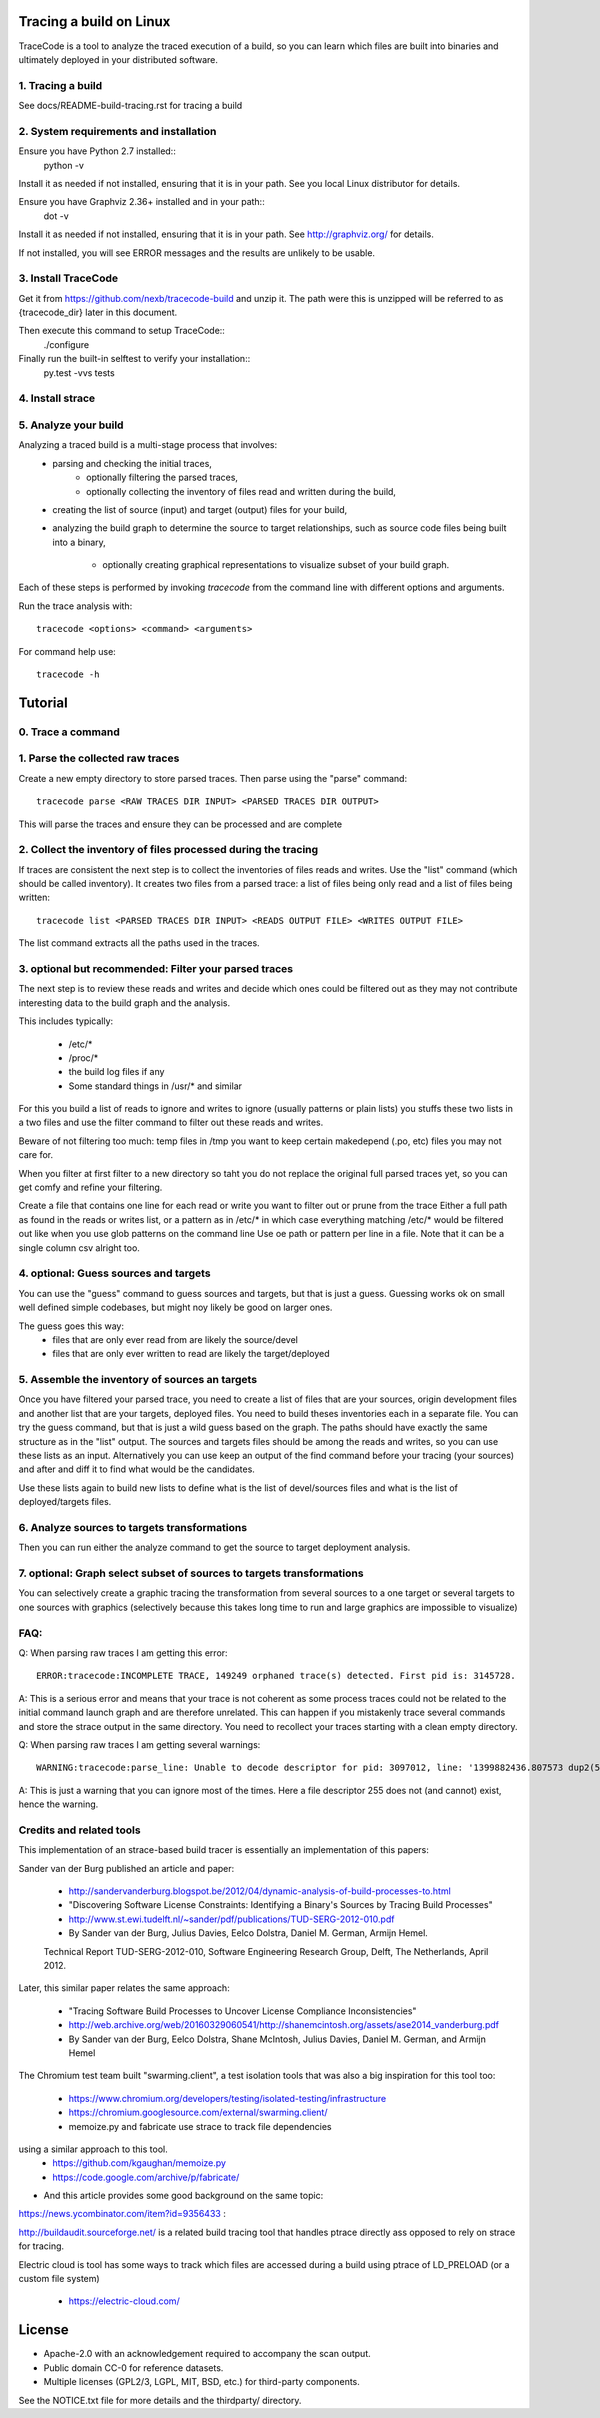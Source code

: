 Tracing a build on Linux
========================

TraceCode is a tool to analyze the traced execution of a build, so you can learn
which files are built into binaries and ultimately deployed in your distributed 
software.


1. Tracing a build
-------------------------

See docs/README-build-tracing.rst for tracing a build


2. System requirements and installation
---------------------------------------

Ensure you have Python 2.7 installed::
    python -v

Install it as needed if not installed, ensuring that it is in your path. See you local Linux 
distributor for details.

Ensure you have Graphviz 2.36+ installed and in your path::
    dot -v

Install it as needed if not installed, ensuring that it is in your path.
See http://graphviz.org/ for details.

If not installed, you will see ERROR messages and the results are unlikely to
be usable.



3. Install TraceCode
--------------------

Get it from https://github.com/nexb/tracecode-build and unzip it.
The path were this is unzipped will be  referred to as {tracecode_dir} later
in this document. 

Then execute this command to setup TraceCode::
    ./configure 

Finally run the built-in selftest to verify your installation::
    py.test -vvs tests


4. Install strace
-----------------


5. Analyze your build
---------------------

Analyzing a traced build is a multi-stage process that involves:
 - parsing and checking the initial traces,
     - optionally filtering the parsed traces,

     - optionally collecting the inventory of files read and written during
       the build,

 - creating the list of source (input) and target (output) files for your
   build,

 - analyzing the build graph to determine the source to target relationships, 
   such as source code files being built into a binary,

     - optionally creating graphical representations to visualize subset of 
       your build graph.

Each of these steps is performed by invoking `tracecode` from the command line 
with different options and arguments.


Run the trace analysis with::

    tracecode <options> <command> <arguments> 


For command help use::

    tracecode -h 



Tutorial
========

0. Trace a command
------------------


1. Parse the collected raw traces
---------------------------------

Create a new empty directory to store parsed traces. Then parse using the
"parse" command::
 
    tracecode parse <RAW TRACES DIR INPUT> <PARSED TRACES DIR OUTPUT>

This will parse the traces and ensure they can be processed and are complete



2. Collect the inventory of files processed during the tracing
--------------------------------------------------------------

If traces are consistent the next step is to collect the inventories of files
reads and writes. Use the "list" command (which should be called inventory).
It creates two files from a parsed trace:  a list of files being only read and
a list of files being written::

    tracecode list <PARSED TRACES DIR INPUT> <READS OUTPUT FILE> <WRITES OUTPUT FILE>

The list command extracts all the paths used in the traces.



3. optional but recommended: Filter your parsed traces
------------------------------------------------------

The next step is to review these reads and writes and decide which ones could
be filtered out as they may not contribute interesting data to the build graph
and the analysis.

This includes typically:

    - /etc/* 
    - /proc/*
    - the build log files if any
    - Some standard things in /usr/* and similar

For this you build a list of reads to ignore and writes to ignore (usually
patterns or plain lists) you stuffs these two lists in a two files and use the
filter command to filter out these reads and writes.

Beware of not filtering too much: temp files in /tmp you want to keep certain
makedepend (.po, etc) files you may not care for.

When you filter at first filter to a new directory so taht you do not replace
the original full parsed traces yet, so you can get comfy and refine your
filtering.

Create a file that contains one line for each read or write you want to filter
out or prune from the trace Either a full path as found in the reads or writes
list, or a pattern as in /etc/* in which case everything matching /etc/* would
be filtered out like when you use glob patterns on the command line Use oe
path or pattern per line in a file. Note that it can be a single column csv
alright too.


4. optional: Guess sources and targets
-------------------------------------

You can use the "guess" command to guess sources and targets, but that is just
a guess. Guessing works ok on small well defined simple codebases, but might
noy likely be good on larger ones.

The guess goes this way:
 - files that are only ever read from are likely the source/devel
 - files that are only ever written to read are likely the target/deployed



5. Assemble the inventory of sources an targets
-----------------------------------------------

Once you have filtered your parsed trace, you need to create a list of  files
that are your sources, origin development files and another list that are your
targets, deployed files. You need to build theses inventories each in a
separate file. You can try the guess command, but that is just a wild guess
based on the graph. The paths should have exactly the same structure as in the
"list" output. The sources and targets files should be among the reads and
writes, so you can use these lists as an input. Alternatively you can use keep
an output of the find command before your tracing (your sources) and after and
diff it to find what would be the candidates.

Use these lists again to build new lists to define what is the list of
devel/sources files and what is the list of deployed/targets files.


6. Analyze sources to targets transformations
---------------------------------------------

Then you can run either the analyze command to get the source to target
deployment analysis.


7. optional: Graph select subset of sources to targets transformations
----------------------------------------------------------------------

You can selectively create a graphic tracing the transformation from several
sources to a one target or several targets to one sources with graphics
(selectively because this takes long time to run and large graphics are
impossible to visualize)



FAQ:
----

Q: When parsing raw traces I am getting this error::

    ERROR:tracecode:INCOMPLETE TRACE, 149249 orphaned trace(s) detected. First pid is: 3145728.

A: This is a serious error and means that your trace is not coherent as some
process traces could not be related to the initial command launch graph and
are therefore unrelated. This can happen if you mistakenly trace several
commands and store the strace output in the same directory. You need to
recollect your traces starting with a clean empty directory.


Q: When parsing raw traces I am getting several warnings::

    WARNING:tracecode:parse_line: Unable to decode descriptor for pid: 3097012, line: '1399882436.807573 dup2(5</extra/linux-2.6.32/scripts/mksysmap>, 255) = 255\n'

A: This is just a warning that you can ignore most of the times. Here a file
descriptor 255 does not (and cannot) exist, hence the warning.


Credits and related tools
-------------------------

This implementation of an strace-based build tracer is essentially an implementation
of this papers:

Sander van der Burg published an article and paper:

 - http://sandervanderburg.blogspot.be/2012/04/dynamic-analysis-of-build-processes-to.html
 - "Discovering Software License Constraints:  Identifying a Binary's Sources by Tracing Build Processes"
 - http://www.st.ewi.tudelft.nl/~sander/pdf/publications/TUD-SERG-2012-010.pdf
 - By Sander van der Burg, Julius Davies, Eelco Dolstra,  Daniel M. German, Armijn Hemel.
 Technical Report TUD-SERG-2012-010, Software Engineering Research Group, Delft, The Netherlands, April 2012.  


Later, this similar paper relates the same approach:

 - "Tracing Software Build Processes to Uncover License Compliance Inconsistencies"
 - http://web.archive.org/web/20160329060541/http://shanemcintosh.org/assets/ase2014_vanderburg.pdf
 - By Sander van der Burg, Eelco Dolstra, Shane McIntosh, Julius Davies, Daniel M. German, and Armijn Hemel


The Chromium test team built "swarming.client", a test isolation
tools that was also a big inspiration for this tool too:

 - https://www.chromium.org/developers/testing/isolated-testing/infrastructure
 - https://chromium.googlesource.com/external/swarming.client/


 - memoize.py and fabricate use strace to track file dependencies 
using a similar approach to this tool. 
  - https://github.com/kgaughan/memoize.py
  - https://code.google.com/archive/p/fabricate/

- And this article provides some good background on the same topic:
https://news.ycombinator.com/item?id=9356433 :



http://buildaudit.sourceforge.net/ is a related build tracing tool that
handles ptrace directly ass opposed to rely on strace for tracing. 


Electric cloud is tool has some ways to track which files are accessed during a build
using ptrace of LD_PRELOAD (or a custom file system)
 - https://electric-cloud.com/ 


License
=======

* Apache-2.0 with an acknowledgement required to accompany the scan output.
* Public domain CC-0 for reference datasets.
* Multiple licenses (GPL2/3, LGPL, MIT, BSD, etc.) for third-party components. 

See the NOTICE.txt file for more details and the thirdparty/ directory.
